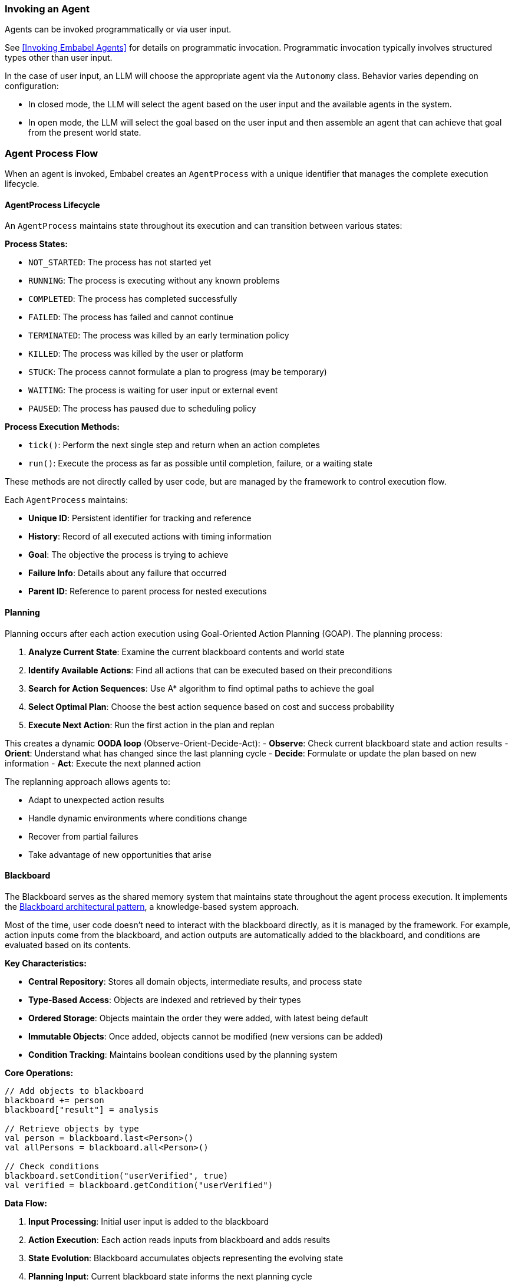 [[reference.flow]]
=== Invoking an Agent

Agents can be invoked programmatically or via user input.

See <<Invoking Embabel Agents>> for details on programmatic invocation.
Programmatic invocation typically involves structured types other than user input.

In the case of user input, an LLM will choose the appropriate agent via the `Autonomy` class.
Behavior varies depending on configuration:

- In closed mode, the LLM will select the agent based on the user input and the available agents in the system.
- In open mode, the LLM will select the goal based on the user input and then assemble an agent that can achieve that goal from the present world state.

=== Agent Process Flow

When an agent is invoked, Embabel creates an `AgentProcess` with a unique identifier that manages the complete execution lifecycle.

==== AgentProcess Lifecycle

An `AgentProcess` maintains state throughout its execution and can transition between various states:

**Process States:**

- `NOT_STARTED`: The process has not started yet
- `RUNNING`: The process is executing without any known problems
- `COMPLETED`: The process has completed successfully
- `FAILED`: The process has failed and cannot continue
- `TERMINATED`: The process was killed by an early termination policy
- `KILLED`: The process was killed by the user or platform
- `STUCK`: The process cannot formulate a plan to progress (may be temporary)
- `WAITING`: The process is waiting for user input or external event
- `PAUSED`: The process has paused due to scheduling policy

**Process Execution Methods:**

- `tick()`: Perform the next single step and return when an action completes
- `run()`: Execute the process as far as possible until completion, failure, or a waiting state

These methods are not directly called by user code, but are managed by the framework to control execution flow.

Each `AgentProcess` maintains:

- **Unique ID**: Persistent identifier for tracking and reference
- **History**: Record of all executed actions with timing information
- **Goal**: The objective the process is trying to achieve
- **Failure Info**: Details about any failure that occurred
- **Parent ID**: Reference to parent process for nested executions

==== Planning

Planning occurs after each action execution using Goal-Oriented Action Planning (GOAP).
The planning process:

1. **Analyze Current State**: Examine the current blackboard contents and world state
2. **Identify Available Actions**: Find all actions that can be executed based on their preconditions
3. **Search for Action Sequences**: Use A* algorithm to find optimal paths to achieve the goal
4. **Select Optimal Plan**: Choose the best action sequence based on cost and success probability
5. **Execute Next Action**: Run the first action in the plan and replan

This creates a dynamic **OODA loop** (Observe-Orient-Decide-Act):
- **Observe**: Check current blackboard state and action results - **Orient**: Understand what has changed since the last planning cycle - **Decide**: Formulate or update the plan based on new information - **Act**: Execute the next planned action

The replanning approach allows agents to:

- Adapt to unexpected action results
- Handle dynamic environments where conditions change
- Recover from partial failures
- Take advantage of new opportunities that arise

==== Blackboard

The Blackboard serves as the shared memory system that maintains state throughout the agent process execution.
It implements the https://en.wikipedia.org/wiki/Blackboard_(design_pattern)[Blackboard architectural pattern], a knowledge-based system approach.

Most of the time, user code doesn't need to interact with the blackboard directly, as it is managed by the framework.
For example, action inputs come from the blackboard, and action outputs are automatically added to the blackboard, and conditions are evaluated based on its contents.

**Key Characteristics:**

- **Central Repository**: Stores all domain objects, intermediate results, and process state
- **Type-Based Access**: Objects are indexed and retrieved by their types
- **Ordered Storage**: Objects maintain the order they were added, with latest being default
- **Immutable Objects**: Once added, objects cannot be modified (new versions can be added)
- **Condition Tracking**: Maintains boolean conditions used by the planning system

**Core Operations:**

[source,kotlin]
----
// Add objects to blackboard
blackboard += person
blackboard["result"] = analysis

// Retrieve objects by type
val person = blackboard.last<Person>()
val allPersons = blackboard.all<Person>()

// Check conditions
blackboard.setCondition("userVerified", true)
val verified = blackboard.getCondition("userVerified")
----

**Data Flow:**

1. **Input Processing**: Initial user input is added to the blackboard
2. **Action Execution**: Each action reads inputs from blackboard and adds results
3. **State Evolution**: Blackboard accumulates objects representing the evolving state
4. **Planning Input**: Current blackboard state informs the next planning cycle
5. **Result Extraction**: Final results are retrieved from blackboard upon completion

The blackboard enables:

- **Loose Coupling**: Actions don't need direct references to each other
- **Flexible Data Flow**: Actions can consume any available data of the right type
- **State Persistence**: Complete execution history is maintained
- **Debugging Support**: Full visibility into state evolution for troubleshooting

